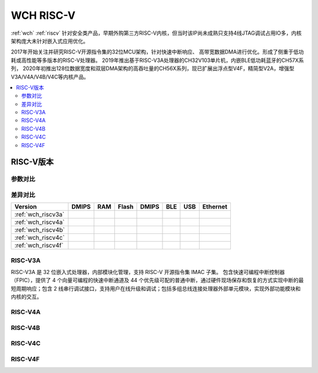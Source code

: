 .. _wch_riscv:

WCH RISC-V
======================

:ref:`wch` :ref:`riscv` 针对安全类产品，早期外购第三方RISC-V内核，但当时该IP尚未成熟只支持4线JTAG调试占用IO多，内核架构庞大未针对嵌入式应用优化。

2017年开始关注并研究RISC-V开源指令集的32位MCU架构，针对快速中断响应、 高带宽数据DMA进行优化。形成了侧重于低功耗或高性能等多版本的RISC-V处理器。
2019年推出基于RISC-V3A处理器的CH32V103单片机，内嵌BLE低功耗蓝牙的CH57X系列，
2020年初推出128位数据宽度和双层DMA架构的高吞吐量的CH56X系列，现已扩展出浮点型V4F，精简型V2A，增强型V3A/V4A/V4B/V4C等内核产品。

.. contents::
    :local:


RISC-V版本
--------------

参数对比
~~~~~~~~~~~~~~

.. image:: ./images/wch_riscv.png
    :target: http://special.wch.cn/zh_cn/RISCV_MCU_Index/

差异对比
~~~~~~~~~~~~~~

.. list-table::
    :header-rows:  1

    * - Version
      - DMIPS
      - RAM
      - Flash
      - DMIPS
      - BLE
      - USB
      - Ethernet
    * - :ref:`wch_riscv3a`
      -
      -
      -
      -
      -
      -
      -
    * - :ref:`wch_riscv4a`
      -
      -
      -
      -
      -
      -
      -
    * - :ref:`wch_riscv4b`
      -
      -
      -
      -
      -
      -
      -
    * - :ref:`wch_riscv4c`
      -
      -
      -
      -
      -
      -
      -
    * - :ref:`wch_riscv4f`
      -
      -
      -
      -
      -
      -
      -


.. _wch_riscv3a:

RISC-V3A
~~~~~~~~~~~~~~

RISC-V3A 是 32 位嵌入式处理器，内部模块化管理，支持 RISC-V 开源指令集 IMAC 子集。
包含快速可编程中断控制器（FPIC），提供了 4 个向量可编程的快速中断通道及 44 个优先级可配的普通中断，通过硬件现场保存和恢复的方式实现中断的最短周期响应；包含 2 线串行调试接口，支持用户在线升级和调试；包括多组总线连接处理器外部单元模块，实现外部功能模块和内核的交互。



.. _wch_riscv4a:

RISC-V4A
~~~~~~~~~~~~~~


.. _wch_riscv4b:

RISC-V4B
~~~~~~~~~~~~~~

.. _wch_riscv4c:

RISC-V4C
~~~~~~~~~~~~~~

.. _wch_riscv4f:

RISC-V4F
~~~~~~~~~~~~~~


